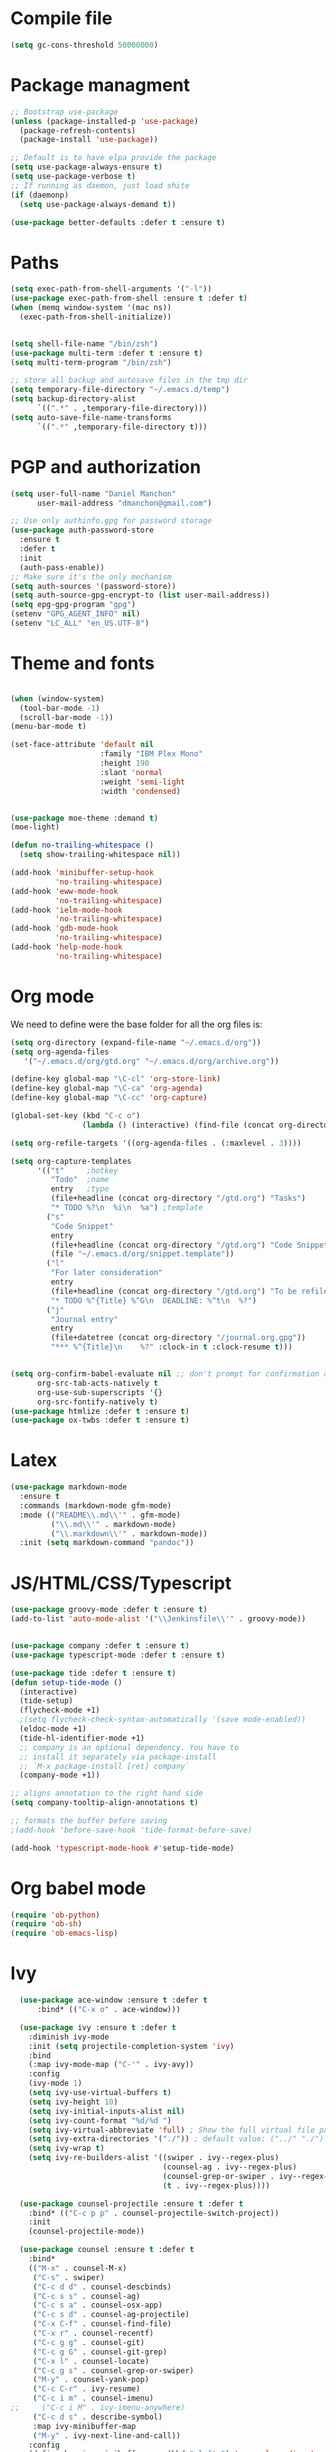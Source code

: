 * Compile file
#+BEGIN_SRC emacs-lisp :results value silent
(setq gc-cons-threshold 50000000)
#+END_SRC

* Package managment
#+BEGIN_SRC emacs-lisp :results value silent
;; Bootstrap use-package
(unless (package-installed-p 'use-package)
  (package-refresh-contents)
  (package-install 'use-package))

;; Default is to have elpa provide the package
(setq use-package-always-ensure t)
(setq use-package-verbose t)
;; If running as daemon, just load shite
(if (daemonp)
  (setq use-package-always-demand t))

(use-package better-defaults :defer t :ensure t)
#+END_SRC

* Paths
#+BEGIN_SRC emacs-lisp :results value silent
(setq exec-path-from-shell-arguments '("-l"))
(use-package exec-path-from-shell :ensure t :defer t)
(when (memq window-system '(mac ns))
  (exec-path-from-shell-initialize))


(setq shell-file-name "/bin/zsh")
(use-package multi-term :defer t :ensure t)
(setq multi-term-program "/bin/zsh")

;; store all backup and autosave files in the tmp dir
(setq temporary-file-directory "~/.emacs.d/temp")
(setq backup-directory-alist
      `((".*" . ,temporary-file-directory)))
(setq auto-save-file-name-transforms
      `((".*" ,temporary-file-directory t)))
#+END_SRC

* PGP and authorization
#+BEGIN_SRC emacs-lisp :results value silent
(setq user-full-name "Daniel Manchon"
      user-mail-address "dmanchon@gmail.com")

;; Use only authinfo.gpg for password storage
(use-package auth-password-store
  :ensure t
  :defer t
  :init
  (auth-pass-enable))
;; Make sure it's the only mechanism
(setq auth-sources '(password-store))
(setq auth-source-gpg-encrypt-to (list user-mail-address))
(setq epg-gpg-program "gpg")
(setenv "GPG_AGENT_INFO" nil)
(setenv "LC_ALL" "en_US.UTF-8")
#+END_SRC

* Theme and fonts
#+BEGIN_SRC emacs-lisp :results value silent

   (when (window-system)
     (tool-bar-mode -1)
     (scroll-bar-mode -1))
   (menu-bar-mode t)

   (set-face-attribute 'default nil
                       :family "IBM Plex Mono"
                       :height 190
                       :slant 'normal
                       :weight 'semi-light
                       :width 'condensed)


   (use-package moe-theme :demand t)
   (moe-light)

   (defun no-trailing-whitespace ()
     (setq show-trailing-whitespace nil))

   (add-hook 'minibuffer-setup-hook
             'no-trailing-whitespace)
   (add-hook 'eww-mode-hook
             'no-trailing-whitespace)
   (add-hook 'ielm-mode-hook
             'no-trailing-whitespace)
   (add-hook 'gdb-mode-hook
             'no-trailing-whitespace)
   (add-hook 'help-mode-hook
             'no-trailing-whitespace)
#+END_SRC

* Org mode
We need to define were the base folder for all the org files is:
#+BEGIN_SRC emacs-lisp :results value silent
  (setq org-directory (expand-file-name "~/.emacs.d/org"))
  (setq org-agenda-files
     '("~/.emacs.d/org/gtd.org" "~/.emacs.d/org/archive.org"))
#+END_SRC


#+BEGIN_SRC emacs-lisp :results value silent
  (define-key global-map "\C-cl" 'org-store-link)
  (define-key global-map "\C-ca" 'org-agenda)
  (define-key global-map "\C-cc" 'org-capture)

  (global-set-key (kbd "C-c o")
                  (lambda () (interactive) (find-file (concat org-directory "/gtd.org"))))

  (setq org-refile-targets '((org-agenda-files . (:maxlevel . 3))))

  (setq org-capture-templates
        '(("t"     ;hotkey
           "Todo"  ;name
           entry   ;type
           (file+headline (concat org-directory "/gtd.org") "Tasks")
           "* TODO %?\n  %i\n  %a") ;template
          ("s"
           "Code Snippet"
           entry
           (file+headline (concat org-directory "/gtd.org") "Code Snippets")
           (file "~/.emacs.d/org/snippet.template"))
          ("l"
           "For later consideration"
           entry
           (file+headline (concat org-directory "/gtd.org") "To be refiled")
           "* TODO %^{Title} %^G\n  DEADLINE: %^t\n  %?")
          ("j"
           "Journal entry"
           entry
           (file+datetree (concat org-directory "/journal.org.gpg"))
           "*** %^{Title}\n    %?" :clock-in t :clock-resume t)))


  (setq org-confirm-babel-evaluate nil ;; don't prompt for confirmation about executing a block
        org-src-tab-acts-natively t
        org-use-sub-superscripts '{}
        org-src-fontify-natively t)
  (use-package htmlize :defer t :ensure t)
  (use-package ox-twbs :defer t :ensure t)
#+END_SRC

* Latex
#+BEGIN_SRC emacs-lisp :results value silent
(use-package markdown-mode
  :ensure t
  :commands (markdown-mode gfm-mode)
  :mode (("README\\.md\\'" . gfm-mode)
         ("\\.md\\'" . markdown-mode)
         ("\\.markdown\\'" . markdown-mode))
  :init (setq markdown-command "pandoc"))
#+END_SRC

* JS/HTML/CSS/Typescript
#+BEGIN_SRC emacs-lisp :results value silent
(use-package groovy-mode :defer t :ensure t)
(add-to-list 'auto-mode-alist '("\\Jenkinsfile\\'" . groovy-mode))


(use-package company :defer t :ensure t)
(use-package typescript-mode :defer t :ensure t)

(use-package tide :defer t :ensure t)
(defun setup-tide-mode ()
  (interactive)
  (tide-setup)
  (flycheck-mode +1)
  ;(setq flycheck-check-syntax-automatically '(save mode-enabled))
  (eldoc-mode +1)
  (tide-hl-identifier-mode +1)
  ;; company is an optional dependency. You have to
  ;; install it separately via package-install
  ;; `M-x package-install [ret] company`
  (company-mode +1))

;; aligns annotation to the right hand side
(setq company-tooltip-align-annotations t)

;; formats the buffer before saving
;(add-hook 'before-save-hook 'tide-format-before-save)

(add-hook 'typescript-mode-hook #'setup-tide-mode)
#+END_SRC

* Org babel mode
#+BEGIN_SRC emacs-lisp :results value silent
  (require 'ob-python)
  (require 'ob-sh)
  (require 'ob-emacs-lisp)
#+END_SRC

* Ivy
#+BEGIN_SRC emacs-lisp :results value silent
  (use-package ace-window :ensure t :defer t
      :bind* (("C-x o" . ace-window)))

  (use-package ivy :ensure t :defer t
    :diminish ivy-mode
    :init (setq projectile-completion-system 'ivy)
    :bind
    (:map ivy-mode-map ("C-'" . ivy-avy))
    :config
    (ivy-mode 1)
    (setq ivy-use-virtual-buffers t)
    (setq ivy-height 10)
    (setq ivy-initial-inputs-alist nil)
    (setq ivy-count-format "%d/%d ")
    (setq ivy-virtual-abbreviate 'full) ; Show the full virtual file paths
    (setq ivy-extra-directories '("./")) ; default value: ("../" "./")
    (setq ivy-wrap t)
    (setq ivy-re-builders-alist '((swiper . ivy--regex-plus)
                                  (counsel-ag . ivy--regex-plus)
                                  (counsel-grep-or-swiper . ivy--regex-plus)
                                  (t . ivy--regex-plus))))

  (use-package counsel-projectile :ensure t :defer t
    :bind* (("C-c p p" . counsel-projectile-switch-project))
    :init
    (counsel-projectile-mode))

  (use-package counsel :ensure t :defer t
    :bind*
    (("M-x" . counsel-M-x)
     ("C-s" . swiper)
     ("C-c d d" . counsel-descbinds)
     ("C-c s s" . counsel-ag)
     ("C-c s a" . counsel-osx-app)
     ("C-c s d" . counsel-ag-projectile)
     ("C-x C-f" . counsel-find-file)
     ("C-x r" . counsel-recentf)
     ("C-c g g" . counsel-git)
     ("C-c g G" . counsel-git-grep)
     ("C-x l" . counsel-locate)
     ("C-c g s" . counsel-grep-or-swiper)
     ("M-y" . counsel-yank-pop)
     ("C-c C-r" . ivy-resume)
     ("C-c i m" . counsel-imenu)
;;     ("C-c i M" . ivy-imenu-anywhere)
     ("C-c d s" . describe-symbol)
     :map ivy-minibuffer-map
     ("M-y" . ivy-next-line-and-call))
    :config
    (define-key ivy-minibuffer-map (kbd "<left>") 'counsel-up-directory)
    (define-key ivy-minibuffer-map (kbd "<right>") 'ivy-alt-done)
    (defun reloading (cmd)
      (lambda (x)
        (funcall cmd x)
        (ivy--reset-state ivy-last)))
    (defun given-file (cmd prompt) ; needs lexical-binding
      (lambda (source)
        (let ((target
               (let ((enable-recursive-minibuffers t))
                 (read-file-name
                  (format "%s %s to:" prompt source)))))
          (funcall cmd source target 1))))
    (defun confirm-delete-file (x)
      (dired-delete-file x 'confirm-each-subdirectory))

    (ivy-add-actions
     'counsel-find-file
     `(("c" ,(given-file #'copy-file "Copy") "copy")
       ("d" ,(reloading #'confirm-delete-file) "delete")
       ("m" ,(reloading (given-file #'rename-file "Move")) "move")))
    (ivy-add-actions
     'counsel-projectile-find-file
     `(("c" ,(given-file #'copy-file "Copy") "copy")
       ("d" ,(reloading #'confirm-delete-file) "delete")
       ("m" ,(reloading (given-file #'rename-file "Move")) "move")
       ("b" counsel-find-file-cd-bookmark-action "cd bookmark")))

    ;; to make counsel-ag search the root projectile directory.
    (defun counsel-ag-projectile ()
      (interactive)
      (counsel-ag nil (projectile-project-root)))

    (setq counsel-find-file-at-point t)
    ;; ignore . files or temporary files
    (setq counsel-find-file-ignore-regexp
          (concat
           ;; File names beginning with # or .
           "\\(?:q
      \\`[#.]\\)"
           ;; File names ending with # or ~
           "\\|\\(?:\\`.+?[#~]\\'\\)")))

  (setq ivy-display-style 'fancy)
  (use-package ivy-hydra :defer t :ensure t)
  (use-package counsel-osx-app :defer t :ensure t)
#+END_SRC

* Git
#+BEGIN_SRC emacs-lisp :results value silent
(use-package magit :ensure t :defer t)
(setq magit-refresh-status-buffer nil)
(global-set-key (kbd "C-x g") 'magit-status)
(global-set-key [f2] 'magit-status)
#+END_SRC

* Clojure

#+BEGIN_SRC emacs-lisp :results value silent
(require 'ob-clojure)
(use-package slime :ensure t :defer t)
(setq org-babel-clojure-backend 'cider)
(use-package cider :ensure t :defer t)
(use-package clojure-mode :ensure t :defer t)
(use-package paredit :ensure t :defer t)
(use-package rainbow-delimiters :ensure t :defer t)

(add-hook 'clojure-mode-hook 'rainbow-delimiters-mode)
(add-hook 'clojure-mode-hook 'paredit-mode)
(add-hook 'emacs-lisp-mode-hook 'paredit-mode)


#+END_SRC

* Python
Choose between elpy or anaconda-mode
#+BEGIN_SRC emacs-lisp :results value silent
  (use-package multi-line :defer t :ensure t)
  (use-package pyvenv)
  (pyvenv-mode)
  (defun ssbb-pyenv-hook ()
    "Automatically activates pyenv version if .python-version file exists."
       (f-traverse-upwards
        (lambda (path)
          (let ((pyenv-version-path (f-expand ".python-version" path)))
            (if (f-exists? pyenv-version-path)
                (pyvenv-mode (s-trim (f-read-text pyenv-version-path 'utf-8))))))))

  (add-hook 'find-file-hook 'ssbb-pyenv-hook)
  (add-to-list 'exec-path "~/.pyenv/shims")
  (setq python-check-command (expand-file-name "~/.pyenv/shims/flake8"))
  (setq python-check-command "flake8")
  (use-package realgud :defer t)

  ;; cleanup whitespace on save.  This is run as a before-save-hook
  ;; because it would throw flake8 errors on after-save-hook
  (add-hook 'before-save-hook 'whitespace-cleanup)

  ;; elpy
  (defun dmanchon/elpy-config ()
    (use-package elpy :defer t :ensure t)
    (elpy-enable)
    (setq elpy-rpc-backend "jedi"))

  ;; anaconda
  (defun dmanchon/anaconda-config ()
    (use-package anaconda-mode :defer t :ensure t)
    (add-hook 'python-mode-hook 'anaconda-mode)
    (add-hook 'python-mode-hook 'anaconda-eldoc-mode)
    (use-package company-anaconda :defer t :ensure t)
    (eval-after-load "company"
      '(add-to-list 'company-backends 'company-anaconda)))

     ;;(dmanchon/anaconda-config)
  (dmanchon/elpy-config)
#+END_SRC

* Project
#+BEGIN_SRC emacs-lisp :results value silent
  (setq-default indent-tabs-mode nil)
  (global-company-mode)
  (global-set-key (kbd "TAB") #'company-indent-or-complete-common)
  (use-package docker-tramp :defer t :ensure t)
  (use-package yaml-mode :defer t :ensure t)

#+END_SRC

* Navigation
#+BEGIN_SRC emacs-lisp :results value silent
  (use-package expand-region
    :defer t :ensure t)
  (global-set-key (kbd "C-.") 'er/expand-region)
  (global-set-key (kbd "C->") 'er/contract-region)

  (when (string= system-type "darwin")
    (setq dired-use-ls-dired nil))

  (use-package avy
    :ensure t
    :bind ("M-s" . avy-goto-char))

  (use-package undo-tree :defer t :ensure t)
  (require 'undo-tree)
  (global-undo-tree-mode)

  (use-package neotree :defer t :ensure t)
  (require 'neotree)
  (global-set-key [f3] 'neotree-toggle)
  (global-set-key [f4] 'eshell)

  (require 'recentf)
  (recentf-mode 1)
  (setq recentf-max-menu-items 100)

  (add-hook 'prog-mode-hook (lambda ()
                              (linum-mode t)
                              (electric-pair-mode)))
  (show-paren-mode)       ; Automatically highlight parenthesis pairs
  (setq show-paren-delay 0) ; show the paren match immediately


  (use-package hl-line
   :config (set-face-background 'hl-line "LightGoldenrod2"))
  (global-hl-line-mode)

  (defalias 'yes-or-no-p 'y-or-n-p)
  (setq confirm-kill-emacs 'y-or-n-p)

  (use-package diff-hl
   :init (global-diff-hl-mode)
   :config (add-hook 'vc-checkin-hook 'diff-hl-update))

  (global-set-key (kbd "C-+") 'text-scale-increase)
  (global-set-key (kbd "C--") 'text-scale-decrease)

  (setq org-src-fontify-natively t)

  (use-package guide-key
    :ensure t
    :config
    (setq guide-key/guide-key-sequence '("C-c" "C-x"))
    (setq guide-key/recursive-key-sequence-flag t)
    (setq guide-key/idle-delay 1)
    (setq guide-key/popup-window-position 'bottom)
    (guide-key-mode 1))

  (use-package docker
    :defer t
    :diminish
    )
  (use-package dockerfile-mode
    :defer t
    )
#+END_SRC

* Nix
#+BEGIN_SRC emacs-lisp :results value silent
(use-package nix-mode
   :defer t :ensure t)
#+END_SRC

* Services
#+BEGIN_SRC emacs-lisp :results value silent
(use-package prodigy :defer t :ensure t)
#+END_SRC

